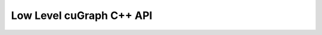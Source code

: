 =========================
Low Level cuGraph C++ API
=========================

.. doxygennamespace:: cugraph
   :members: